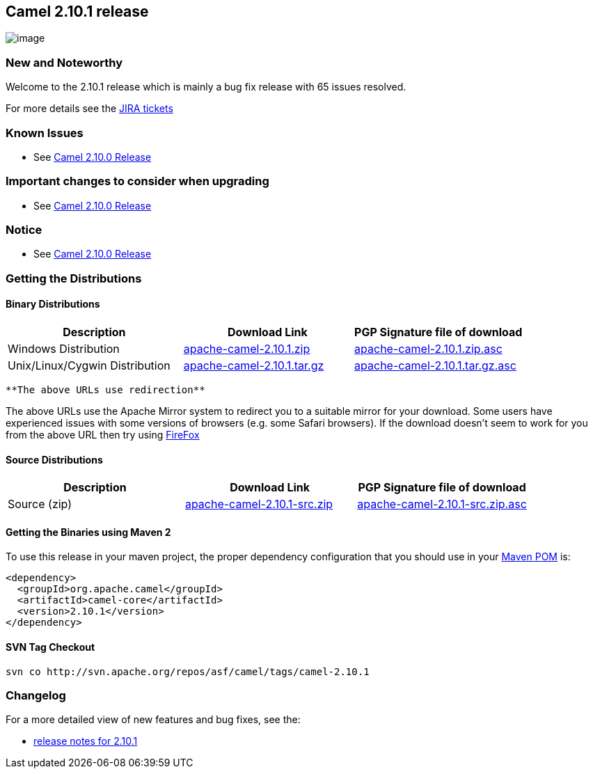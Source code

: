 [[ConfluenceContent]]
[[Camel2.10.1Release-Camel2.10.1release]]
Camel 2.10.1 release
--------------------

image:http://camel.apache.org/download.data/camel-box-v1.0-150x200.png[image]

[[Camel2.10.1Release-NewandNoteworthy]]
New and Noteworthy
~~~~~~~~~~~~~~~~~~

Welcome to the 2.10.1 release which is mainly a bug fix release with 65
issues resolved.

For more details see the
https://issues.apache.org/jira/secure/ReleaseNote.jspa?projectId=12311211&version=12321259[JIRA
tickets]

[[Camel2.10.1Release-KnownIssues]]
Known Issues
~~~~~~~~~~~~

* See link:camel-2100-release.html[Camel 2.10.0 Release]

[[Camel2.10.1Release-Importantchangestoconsiderwhenupgrading]]
Important changes to consider when upgrading
~~~~~~~~~~~~~~~~~~~~~~~~~~~~~~~~~~~~~~~~~~~~

* See link:camel-2100-release.html[Camel 2.10.0 Release]

[[Camel2.10.1Release-Notice]]
Notice
~~~~~~

* See link:camel-2100-release.html[Camel 2.10.0 Release]

[[Camel2.10.1Release-GettingtheDistributions]]
Getting the Distributions
~~~~~~~~~~~~~~~~~~~~~~~~~

[[Camel2.10.1Release-BinaryDistributions]]
Binary Distributions
^^^^^^^^^^^^^^^^^^^^

[width="100%",cols="34%,33%,33%",options="header",]
|=======================================================================
|Description |Download Link |PGP Signature file of download
|Windows Distribution
|http://archive.apache.org/dist/camel/apache-camel/2.10.1/apache-camel-2.10.1.zip[apache-camel-2.10.1.zip]
|http://archive.apache.org/dist/camel/apache-camel/2.10.1/apache-camel-2.10.1.zip.asc[apache-camel-2.10.1.zip.asc]

|Unix/Linux/Cygwin Distribution
|http://archive.apache.org/dist/camel/apache-camel/2.9.3/apache-camel-2.10.1.tar.gz[apache-camel-2.10.1.tar.gz]
|http://archive.apache.org/dist/camel/apache-camel/2.10.1/apache-camel-2.10.1.tar.gz.asc[apache-camel-2.10.1.tar.gz.asc]
|=======================================================================

[Info]
====
 **The above URLs use redirection**

The above URLs use the Apache Mirror system to redirect you to a
suitable mirror for your download. Some users have experienced issues
with some versions of browsers (e.g. some Safari browsers). If the
download doesn't seem to work for you from the above URL then try using
http://www.mozilla.com/en-US/firefox/[FireFox]

====

[[Camel2.10.1Release-SourceDistributions]]
Source Distributions
^^^^^^^^^^^^^^^^^^^^

[width="100%",cols="34%,33%,33%",options="header",]
|=======================================================================
|Description |Download Link |PGP Signature file of download
|Source (zip)
|http://archive.apache.org/dist/camel/apache-camel/2.10.1/apache-camel-2.10.1-src.zip[apache-camel-2.10.1-src.zip]
|http://archive.apache.org/dist/camel/apache-camel/2.10.1/apache-camel-2.10.1-src.zip.asc[apache-camel-2.10.1-src.zip.asc]
|=======================================================================

[[Camel2.10.1Release-GettingtheBinariesusingMaven2]]
Getting the Binaries using Maven 2
^^^^^^^^^^^^^^^^^^^^^^^^^^^^^^^^^^

To use this release in your maven project, the proper dependency
configuration that you should use in your
http://maven.apache.org/guides/introduction/introduction-to-the-pom.html[Maven
POM] is:

[source,brush:,java;,gutter:,false;,theme:,Default]
----
<dependency>
  <groupId>org.apache.camel</groupId>
  <artifactId>camel-core</artifactId>
  <version>2.10.1</version>
</dependency>
----

[[Camel2.10.1Release-SVNTagCheckout]]
SVN Tag Checkout
^^^^^^^^^^^^^^^^

[source,brush:,java;,gutter:,false;,theme:,Default]
----
svn co http://svn.apache.org/repos/asf/camel/tags/camel-2.10.1
----

[[Camel2.10.1Release-Changelog]]
Changelog
~~~~~~~~~

For a more detailed view of new features and bug fixes, see the:

* https://issues.apache.org/jira/secure/ReleaseNote.jspa?projectId=12311211&version=12321259[release
notes for 2.10.1]
